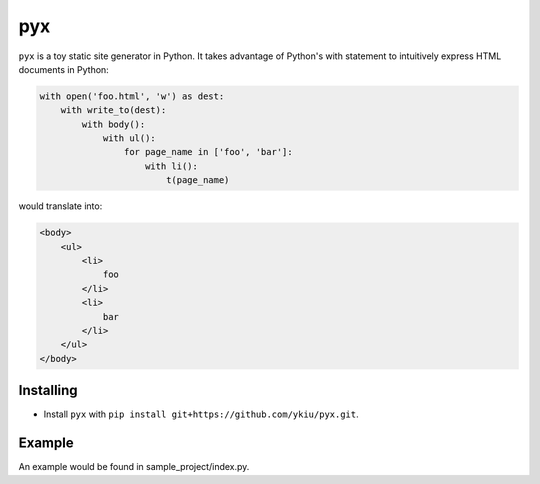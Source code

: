 ***
pyx
***

``pyx`` is a toy static site generator in Python. It takes advantage of Python's with statement to intuitively express HTML documents in Python:

.. code-block:: python

    with open('foo.html', 'w') as dest:
        with write_to(dest):
            with body():
                with ul():
                    for page_name in ['foo', 'bar']:
                        with li():
                            t(page_name)

would translate into:

.. code-block:: html

    <body>
        <ul>
            <li>
                foo
            </li>
            <li>
                bar
            </li>
        </ul>
    </body>



==========
Installing
==========

* Install ``pyx`` with ``pip install git+https://github.com/ykiu/pyx.git``.

=======
Example
=======

An example would be found in sample_project/index.py.
